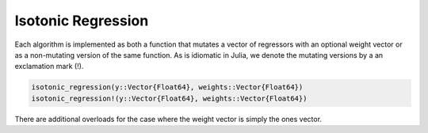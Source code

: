 Isotonic Regression
===================

Each algorithm is implemented as both a function that mutates a vector of
regressors with an optional weight vector or as a non-mutating version
of the same function. As is idiomatic in Julia, we denote the mutating versions
by a an exclamation mark (!).

.. code-block:: julia

   isotonic_regression(y::Vector{Float64}, weights::Vector{Float64})
   isotonic_regression!(y::Vector{Float64}, weights::Vector{Float64})

There are additional overloads for the case where the weight vector is
simply the ones vector.
